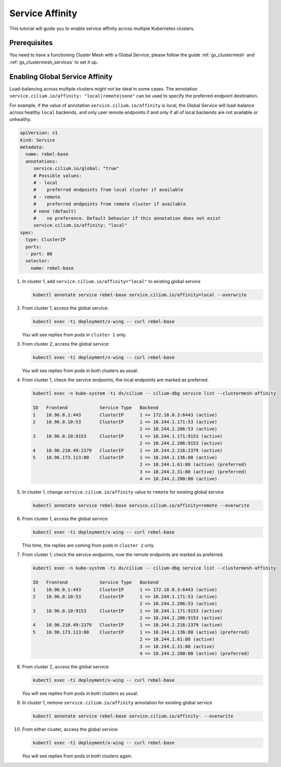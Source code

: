 .. _gs_clustermesh_service_affinity:

****************
Service Affinity
****************

This tutorial will guide you to enable service affinity across multiple
Kubernetes clusters.

Prerequisites
#############

You need to have a functioning Cluster Mesh with a Global Service, please
follow the guide :ref:`gs_clustermesh` and :ref:`gs_clustermesh_services`
to set it up.

Enabling Global Service Affinity
################################

Load-balancing across multiple clusters might not be ideal in some cases.
The annotation ``service.cilium.io/affinity: "local|remote|none"`` can be used
to specify the preferred endpoint destination.

For example, if the value of annotation ``service.cilium.io/affinity`` is local,
the Global Service will load-balance across healthy ``local`` backends, and only user
remote endpoints if and only if all of local backends are not available or unhealthy.

.. code-block:: yaml

   apiVersion: v1
   kind: Service
   metadata:
     name: rebel-base
     annotations:
        service.cilium.io/global: "true"
        # Possible values:
        # - local
        #    preferred endpoints from local cluster if available
        # - remote
        #    preferred endpoints from remote cluster if available
        # none (default)
        #    no preference. Default behavior if this annotation does not exist
        service.cilium.io/affinity: "local"
   spec:
     type: ClusterIP
     ports:
     - port: 80
     selector:
       name: rebel-base


1. In cluster 1, add ``service.cilium.io/affinity="local"`` to existing global service

   .. code-block:: shell-session

      kubectl annotate service rebel-base service.cilium.io/affinity=local --overwrite

2. From cluster 1, access the global service:

   .. code-block:: shell-session

      kubectl exec -ti deployment/x-wing -- curl rebel-base

   You will see replies from pods in ``cluster 1`` only.

3. From cluster 2, access the global service:

   .. code-block:: shell-session

      kubectl exec -ti deployment/x-wing -- curl rebel-base

   You will see replies from pods in both clusters as usual.

4. From cluster 1, check the service endpoints, the local endpoints are marked
   as preferred.

   .. code-block:: shell-session

      kubectl exec -n kube-system -ti ds/cilium -- cilium-dbg service list --clustermesh-affinity

      ID   Frontend            Service Type   Backend
      1    10.96.0.1:443       ClusterIP      1 => 172.18.0.3:6443 (active)
      2    10.96.0.10:53       ClusterIP      1 => 10.244.1.171:53 (active)
                                              2 => 10.244.2.206:53 (active)
      3    10.96.0.10:9153     ClusterIP      1 => 10.244.1.171:9153 (active)
                                              2 => 10.244.2.206:9153 (active)
      4    10.96.210.49:2379   ClusterIP      1 => 10.244.2.216:2379 (active)
      5    10.96.173.113:80    ClusterIP      1 => 10.244.2.136:80 (active)
                                              2 => 10.244.1.61:80 (active) (preferred)
                                              3 => 10.244.2.31:80 (active) (preferred)
                                              4 => 10.244.2.200:80 (active)

5. In cluster 1, change ``service.cilium.io/affinity`` value to ``remote`` for existing global service

   .. code-block:: shell-session

      kubectl annotate service rebel-base service.cilium.io/affinity=remote --overwrite

6. From cluster 1, access the global service:

   .. code-block:: shell-session

      kubectl exec -ti deployment/x-wing -- curl rebel-base

   This time, the replies are coming from pods in ``cluster 2`` only.

7. From cluster 1, check the service endpoints, now the remote endpoints are marked
   as preferred.

   .. code-block:: shell-session

      kubectl exec -n kube-system -ti ds/cilium -- cilium-dbg service list --clustermesh-affinity

      ID   Frontend            Service Type   Backend
      1    10.96.0.1:443       ClusterIP      1 => 172.18.0.3:6443 (active)
      2    10.96.0.10:53       ClusterIP      1 => 10.244.1.171:53 (active)
                                              2 => 10.244.2.206:53 (active)
      3    10.96.0.10:9153     ClusterIP      1 => 10.244.1.171:9153 (active)
                                              2 => 10.244.2.206:9153 (active)
      4    10.96.210.49:2379   ClusterIP      1 => 10.244.2.216:2379 (active)
      5    10.96.173.113:80    ClusterIP      1 => 10.244.2.136:80 (active) (preferred)
                                              2 => 10.244.1.61:80 (active)
                                              3 => 10.244.2.31:80 (active)
                                              4 => 10.244.2.200:80 (active) (preferred)

8. From cluster 2, access the global service:

   .. code-block:: shell-session

      kubectl exec -ti deployment/x-wing -- curl rebel-base

   You will see replies from pods in both clusters as usual.

9. In cluster 1, remove ``service.cilium.io/affinity`` annotation for existing global service

   .. code-block:: shell-session

      kubectl annotate service rebel-base service.cilium.io/affinity- --overwrite

10. From either cluster, access the global service:

    .. code-block:: shell-session

        kubectl exec -ti deployment/x-wing -- curl rebel-base

    You will see replies from pods in both clusters again.
